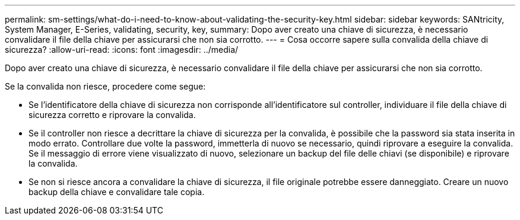 ---
permalink: sm-settings/what-do-i-need-to-know-about-validating-the-security-key.html 
sidebar: sidebar 
keywords: SANtricity, System Manager, E-Series, validating, security, key, 
summary: Dopo aver creato una chiave di sicurezza, è necessario convalidare il file della chiave per assicurarsi che non sia corrotto. 
---
= Cosa occorre sapere sulla convalida della chiave di sicurezza?
:allow-uri-read: 
:icons: font
:imagesdir: ../media/


[role="lead"]
Dopo aver creato una chiave di sicurezza, è necessario convalidare il file della chiave per assicurarsi che non sia corrotto.

Se la convalida non riesce, procedere come segue:

* Se l'identificatore della chiave di sicurezza non corrisponde all'identificatore sul controller, individuare il file della chiave di sicurezza corretto e riprovare la convalida.
* Se il controller non riesce a decrittare la chiave di sicurezza per la convalida, è possibile che la password sia stata inserita in modo errato. Controllare due volte la password, immetterla di nuovo se necessario, quindi riprovare a eseguire la convalida. Se il messaggio di errore viene visualizzato di nuovo, selezionare un backup del file delle chiavi (se disponibile) e riprovare la convalida.
* Se non si riesce ancora a convalidare la chiave di sicurezza, il file originale potrebbe essere danneggiato. Creare un nuovo backup della chiave e convalidare tale copia.

